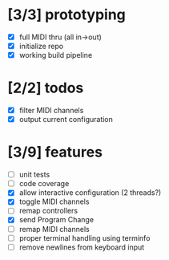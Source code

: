 * [3/3] prototyping

- [X] full MIDI thru (all in->out)
- [X] initialize repo
- [X] working build pipeline

* [2/2] todos

- [X] filter MIDI channels
- [X] output current configuration

* [3/9] features

- [ ] unit tests
- [ ] code coverage
- [X] allow interactive configuration (2 threads?)
- [X] toggle MIDI channels
- [ ] remap controllers
- [X] send Program Change
- [ ] remap MIDI channels
- [ ] proper terminal handling using terminfo
- [ ] remove newlines from keyboard input
